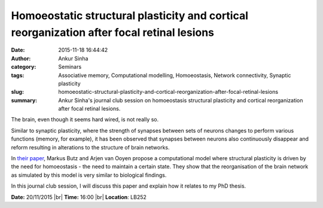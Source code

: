 Homoeostatic structural plasticity and cortical reorganization after focal retinal lesions
##########################################################################################
:date: 2015-11-18 16:44:42
:author: Ankur Sinha
:category: Seminars
:tags: Associative memory, Computational modelling, Homoeostasis, Network connectivity, Synaptic plasticity
:slug: homoeostatic-structural-plasticity-and-cortical-reorganization-after-focal-retinal-lesions
:summary: Ankur Sinha's journal club session on homoeostasis structural plasticity and cortical reorganization after focal retinal lesions.

The brain, even though it seems hard wired, is not really so.

Similar to synaptic plasticity, where the strength of synapses between sets of neurons changes to perform various functions (memory, for example), it has been observed that synapses between neurons also continuously disappear and reform resulting in alterations to the structure of brain networks.

In `their paper <http://journals.plos.org/ploscompbiol/article?id=10.1371/journal.pcbi.1003259>`__, Markus Butz and Arjen van Ooyen propose a computational model where structural plasticity is driven by the need for homoeostasis - the need to maintain a certain state. They show that the reorganisation of the brain network as simulated by this model is very similar to biological findings.

In this journal club session, I will discuss this paper and explain how it relates to my PhD thesis.


**Date:** 20/11/2015 |br|
**Time:** 16:00 |br|
**Location**: LB252


.. |br| raw:: html

    <br />

